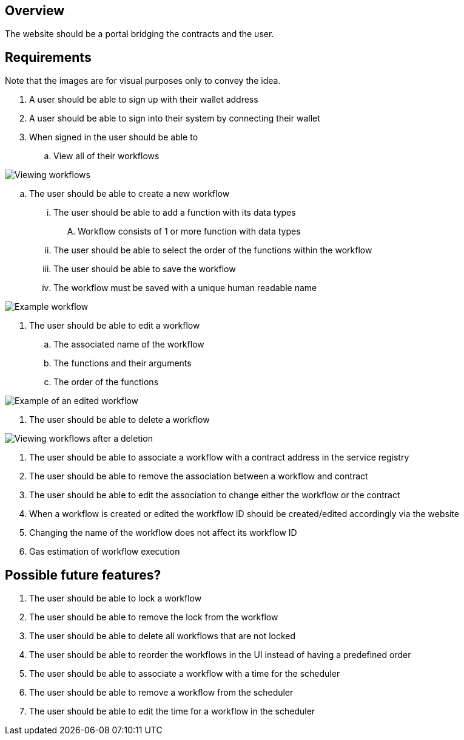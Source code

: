 == Overview

The website should be a portal bridging the contracts and the user.

== Requirements

Note that the images are for visual purposes only to convey the idea.

. A user should be able to sign up with their wallet address

. A user should be able to sign into their system by connecting their wallet

. When signed in the user should be able to
.. View all of their workflows

image::./Images/Website/view_workflows.png[Viewing workflows]

.. The user should be able to create a new workflow
... The user should be able to add a function with its data types
.... Workflow consists of 1 or more function with data types
... The user should be able to select the order of the functions within the workflow
... The user should be able to save the workflow
... The workflow must be saved with a unique human readable name

image::./Images/Website/example_workflow.png[Example workflow]

. The user should be able to edit a workflow
.. The associated name of the workflow
.. The functions and their arguments
.. The order of the functions

image::./Images/Website/example_workflow_edited.png[Example of an edited workflow]

. The user should be able to delete a workflow

image::./Images/Website/view_workflows_edited.png[Viewing workflows after a deletion]

. The user should be able to associate a workflow with a contract address in the
service registry

. The user should be able to remove the association between a workflow and contract

. The user should be able to edit the association to change either the workflow
or the contract

. When a workflow is created or edited the workflow ID should be created/edited
accordingly via the website

. Changing the name of the workflow does not affect its workflow ID

. Gas estimation of workflow execution


== Possible future features?

. The user should be able to lock a workflow

. The user should be able to remove the lock from the workflow

. The user should be able to delete all workflows that are not locked

. The user should be able to reorder the workflows in the UI instead of having
a predefined order

. The user should be able to associate a workflow with a time for the scheduler

. The user should be able to remove a workflow from the scheduler

. The user should be able to edit the time for a workflow in the scheduler
